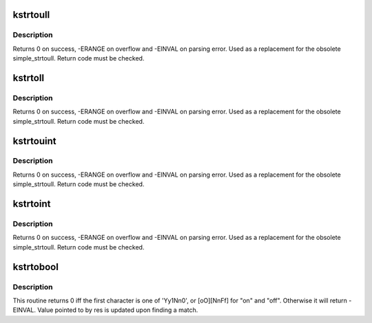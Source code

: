 .. -*- coding: utf-8; mode: rst -*-
.. src-file: lib/kstrtox.c

.. _`kstrtoull`:

kstrtoull
=========

.. c:function:: int kstrtoull(const char *s, unsigned int base, unsigned long long *res)

    convert a string to an unsigned long long

    :param const char \*s:
        The start of the string. The string must be null-terminated, and may also
        include a single newline before its terminating null. The first character
        may also be a plus sign, but not a minus sign.

    :param unsigned int base:
        The number base to use. The maximum supported base is 16. If base is
        given as 0, then the base of the string is automatically detected with the
        conventional semantics - If it begins with 0x the number will be parsed as a
        hexadecimal (case insensitive), if it otherwise begins with 0, it will be
        parsed as an octal number. Otherwise it will be parsed as a decimal.

    :param unsigned long long \*res:
        Where to write the result of the conversion on success.

.. _`kstrtoull.description`:

Description
-----------

Returns 0 on success, -ERANGE on overflow and -EINVAL on parsing error.
Used as a replacement for the obsolete simple_strtoull. Return code must
be checked.

.. _`kstrtoll`:

kstrtoll
========

.. c:function:: int kstrtoll(const char *s, unsigned int base, long long *res)

    convert a string to a long long

    :param const char \*s:
        The start of the string. The string must be null-terminated, and may also
        include a single newline before its terminating null. The first character
        may also be a plus sign or a minus sign.

    :param unsigned int base:
        The number base to use. The maximum supported base is 16. If base is
        given as 0, then the base of the string is automatically detected with the
        conventional semantics - If it begins with 0x the number will be parsed as a
        hexadecimal (case insensitive), if it otherwise begins with 0, it will be
        parsed as an octal number. Otherwise it will be parsed as a decimal.

    :param long long \*res:
        Where to write the result of the conversion on success.

.. _`kstrtoll.description`:

Description
-----------

Returns 0 on success, -ERANGE on overflow and -EINVAL on parsing error.
Used as a replacement for the obsolete simple_strtoull. Return code must
be checked.

.. _`kstrtouint`:

kstrtouint
==========

.. c:function:: int kstrtouint(const char *s, unsigned int base, unsigned int *res)

    convert a string to an unsigned int

    :param const char \*s:
        The start of the string. The string must be null-terminated, and may also
        include a single newline before its terminating null. The first character
        may also be a plus sign, but not a minus sign.

    :param unsigned int base:
        The number base to use. The maximum supported base is 16. If base is
        given as 0, then the base of the string is automatically detected with the
        conventional semantics - If it begins with 0x the number will be parsed as a
        hexadecimal (case insensitive), if it otherwise begins with 0, it will be
        parsed as an octal number. Otherwise it will be parsed as a decimal.

    :param unsigned int \*res:
        Where to write the result of the conversion on success.

.. _`kstrtouint.description`:

Description
-----------

Returns 0 on success, -ERANGE on overflow and -EINVAL on parsing error.
Used as a replacement for the obsolete simple_strtoull. Return code must
be checked.

.. _`kstrtoint`:

kstrtoint
=========

.. c:function:: int kstrtoint(const char *s, unsigned int base, int *res)

    convert a string to an int

    :param const char \*s:
        The start of the string. The string must be null-terminated, and may also
        include a single newline before its terminating null. The first character
        may also be a plus sign or a minus sign.

    :param unsigned int base:
        The number base to use. The maximum supported base is 16. If base is
        given as 0, then the base of the string is automatically detected with the
        conventional semantics - If it begins with 0x the number will be parsed as a
        hexadecimal (case insensitive), if it otherwise begins with 0, it will be
        parsed as an octal number. Otherwise it will be parsed as a decimal.

    :param int \*res:
        Where to write the result of the conversion on success.

.. _`kstrtoint.description`:

Description
-----------

Returns 0 on success, -ERANGE on overflow and -EINVAL on parsing error.
Used as a replacement for the obsolete simple_strtoull. Return code must
be checked.

.. _`kstrtobool`:

kstrtobool
==========

.. c:function:: int kstrtobool(const char *s, bool *res)

    convert common user inputs into boolean values

    :param const char \*s:
        input string

    :param bool \*res:
        result

.. _`kstrtobool.description`:

Description
-----------

This routine returns 0 iff the first character is one of 'Yy1Nn0', or
[oO][NnFf] for "on" and "off". Otherwise it will return -EINVAL.  Value
pointed to by res is updated upon finding a match.

.. This file was automatic generated / don't edit.

